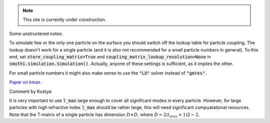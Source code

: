 .. note:: This site is currently under construction.


Some unstructered notes:

To simulate few or the only one particle on the surface you should
switch off the lookup table for particle coupling. The lookup
doesn't work for a single particle (and it is also not recommended for
a small particle numbers in general).  To this end, set
:code:`store_coupling_matrix=True` and
:code:`coupling_matrix_lookup_resolution=None` in
:code:`smuthi.simulation.Simulation()`. Actually, anyone of these settings is
sufficient, as it implies the other.

For small particle numbers it might also make sense to use the :code:`"LU"`
solver instead of :code:`"gmres"`.
 
.. todo:: write hints for lmax

.. todo:: write hints for kmax

`Paper on kmax <https://arxiv.org/abs/1708.05557>`_.

Comment by Kostya:

It is very important to use :code:`l_max` large enough to cover all
significant modes in every particle. However, for large particles with high
refractive index :code:`l_max` should be rather large, this will
need significant compuatational resources. Note that the T-matrix
of a single particle has dimension :math:`D \times D`, where
:math:`D=2(l_{max}+1)2−2`.
